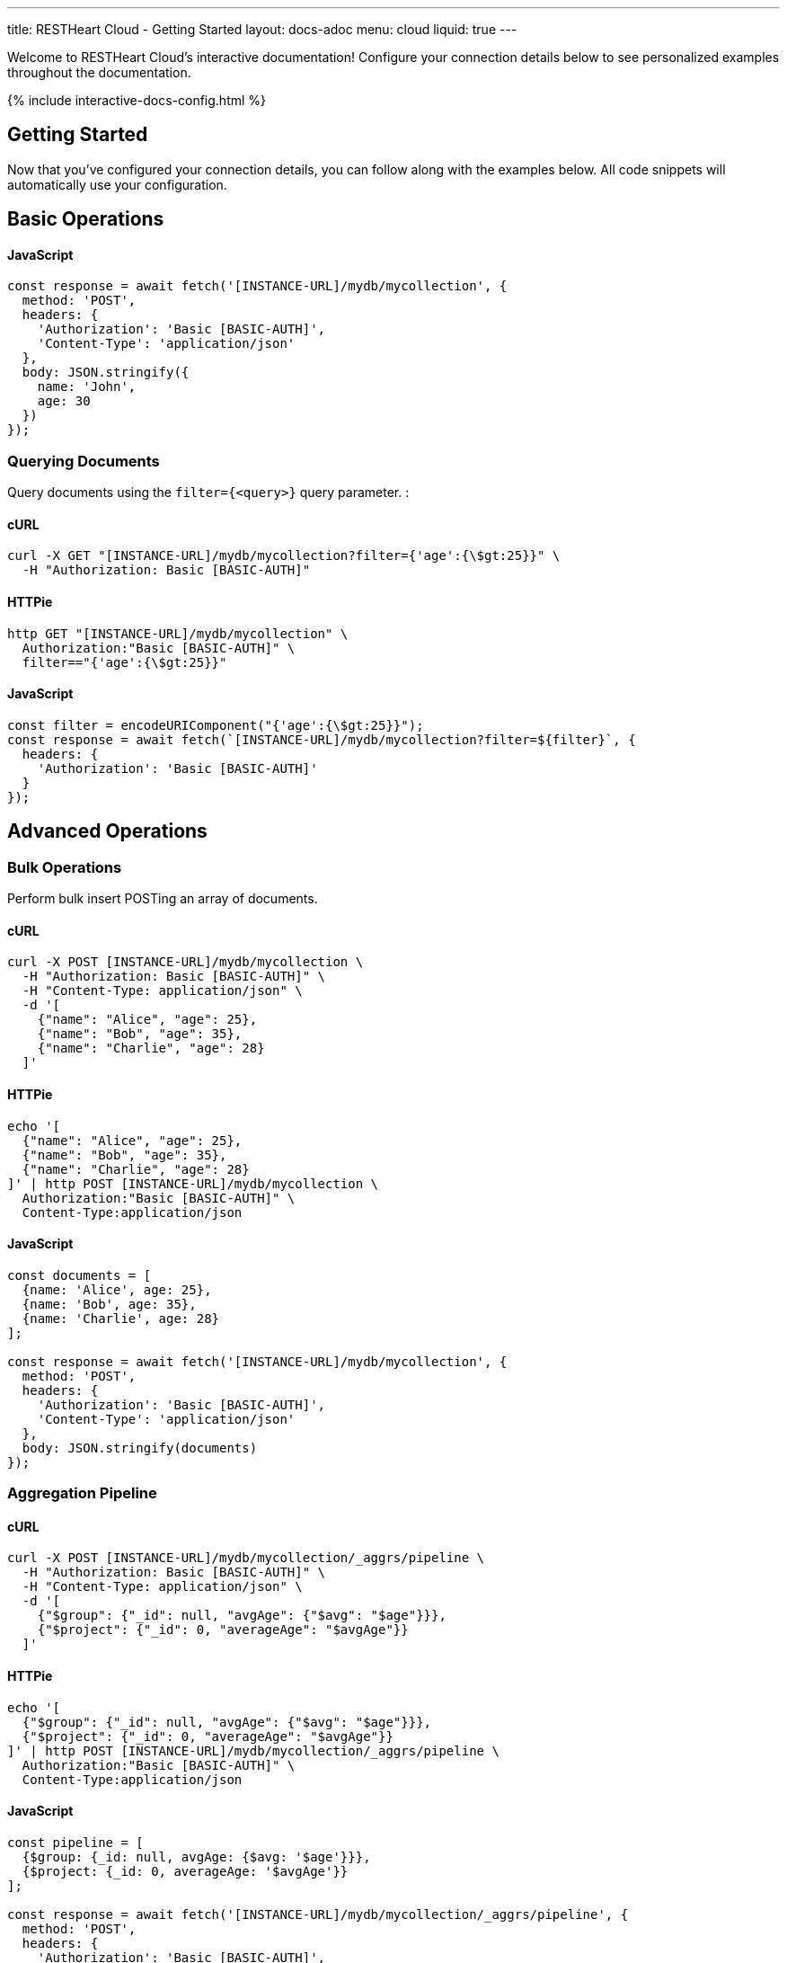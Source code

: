 ---
title: RESTHeart Cloud - Getting Started
layout: docs-adoc
menu: cloud
liquid: true
---

Welcome to RESTHeart Cloud's interactive documentation! Configure your connection details below to see personalized examples throughout the documentation.

++++
<script defer src="https://cdn.jsdelivr.net/npm/alpinejs@3.x.x/dist/cdn.min.js"></script>
<script src="/js/interactive-docs-config.js"></script>
{% include interactive-docs-config.html %}
++++

== Getting Started

Now that you've configured your connection details, you can follow along with the examples below. All code snippets will automatically use your configuration.

== Basic Operations



==== JavaScript

[source,javascript]
----
const response = await fetch('[INSTANCE-URL]/mydb/mycollection', {
  method: 'POST',
  headers: {
    'Authorization': 'Basic [BASIC-AUTH]',
    'Content-Type': 'application/json'
  },
  body: JSON.stringify({
    name: 'John',
    age: 30
  })
});
----

=== Querying Documents

Query documents using the `filter={<query>}` query parameter.  :

==== cURL

[source,bash]
----
curl -X GET "[INSTANCE-URL]/mydb/mycollection?filter={'age':{\$gt:25}}" \
  -H "Authorization: Basic [BASIC-AUTH]"
----

==== HTTPie

[source,bash]
----
http GET "[INSTANCE-URL]/mydb/mycollection" \
  Authorization:"Basic [BASIC-AUTH]" \
  filter=="{'age':{\$gt:25}}"
----

==== JavaScript

[source,javascript]
----
const filter = encodeURIComponent("{'age':{\$gt:25}}");
const response = await fetch(`[INSTANCE-URL]/mydb/mycollection?filter=${filter}`, {
  headers: {
    'Authorization': 'Basic [BASIC-AUTH]'
  }
});
----

== Advanced Operations

=== Bulk Operations

Perform bulk insert POSTing an array of documents.

==== cURL

[source,bash]
----
curl -X POST [INSTANCE-URL]/mydb/mycollection \
  -H "Authorization: Basic [BASIC-AUTH]" \
  -H "Content-Type: application/json" \
  -d '[
    {"name": "Alice", "age": 25},
    {"name": "Bob", "age": 35},
    {"name": "Charlie", "age": 28}
  ]'
----

==== HTTPie

[source,bash]
----
echo '[
  {"name": "Alice", "age": 25},
  {"name": "Bob", "age": 35},
  {"name": "Charlie", "age": 28}
]' | http POST [INSTANCE-URL]/mydb/mycollection \
  Authorization:"Basic [BASIC-AUTH]" \
  Content-Type:application/json
----

==== JavaScript

[source,javascript]
----
const documents = [
  {name: 'Alice', age: 25},
  {name: 'Bob', age: 35},
  {name: 'Charlie', age: 28}
];

const response = await fetch('[INSTANCE-URL]/mydb/mycollection', {
  method: 'POST',
  headers: {
    'Authorization': 'Basic [BASIC-AUTH]',
    'Content-Type': 'application/json'
  },
  body: JSON.stringify(documents)
});
----

=== Aggregation Pipeline

==== cURL

[source,bash]
----
curl -X POST [INSTANCE-URL]/mydb/mycollection/_aggrs/pipeline \
  -H "Authorization: Basic [BASIC-AUTH]" \
  -H "Content-Type: application/json" \
  -d '[
    {"$group": {"_id": null, "avgAge": {"$avg": "$age"}}},
    {"$project": {"_id": 0, "averageAge": "$avgAge"}}
  ]'
----

==== HTTPie

[source,bash]
----
echo '[
  {"$group": {"_id": null, "avgAge": {"$avg": "$age"}}},
  {"$project": {"_id": 0, "averageAge": "$avgAge"}}
]' | http POST [INSTANCE-URL]/mydb/mycollection/_aggrs/pipeline \
  Authorization:"Basic [BASIC-AUTH]" \
  Content-Type:application/json
----

==== JavaScript

[source,javascript]
----
const pipeline = [
  {$group: {_id: null, avgAge: {$avg: '$age'}}},
  {$project: {_id: 0, averageAge: '$avgAge'}}
];

const response = await fetch('[INSTANCE-URL]/mydb/mycollection/_aggrs/pipeline', {
  method: 'POST',
  headers: {
    'Authorization': 'Basic [BASIC-AUTH]',
    'Content-Type': 'application/json'
  },
  body: JSON.stringify(pipeline)
});
----
